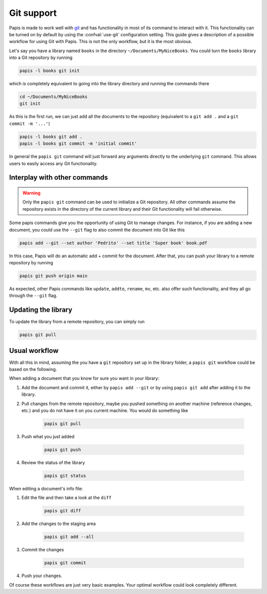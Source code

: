 .. _git-support:

Git support
===========

Papis is made to work well with `git <https://git-scm.com/>`__ and has
functionality in most of its command to interact with it. This functionality
can be turned on by default by using the :confval:`use-git`
configuration setting. This guide gives a description of a possible workflow
for using Git with Papis. This is not the only workflow, but it is the most
obvious.

Let's say you have a library named ``books`` in the directory
``~/Documents/MyNiceBooks``. You could turn the ``books`` library into
a Git repository by running

.. code:: sh

    papis -l books git init

which is completely equivalent to going into the library directory and running
the commands there

.. code:: sh

    cd ~/Documents/MyNiceBooks
    git init

As this is the first run, we can just add all the documents to the repository
(equivalent to a ``git add .`` and a ``git commit -m '...'``)

.. code:: sh

    papis -l books git add .
    papis -l books git commit -m 'initial commit'

In general the ``papis git`` command will just forward any arguments directly
to the underlying ``git`` command. This allows users to easily access any Git
functionality.

Interplay with other commands
-----------------------------

.. warning::

   Only the ``papis git`` command can be used to initialize a Git repository.
   All other commands assume the repository exists in the directory of the
   current library and their Git functionality will fail otherwise.

Some papis commands give you the opportunity of using Git to manage
changes. For instance, if you are adding a new document, you could use
the ``--git`` flag to also commit the document into Git like this

.. code:: sh

    papis add --git --set author 'Pedrito' --set title 'Super book' book.pdf

In this case, Papis will do an automatic add + commit for the document. After
that, you can push your library to a remote repository by running

.. code:: sh

   papis git push origin main

As expected, other Papis commands like ``update``, ``addto``, ``rename``, ``mv``,
etc. also offer such functionality, and they all go through the ``--git`` flag.

Updating the library
--------------------

To update the library from a remote repository, you can simply run

.. code:: sh

    papis git pull

Usual workflow
--------------

With all this in mind, assuming the you have a ``git`` repository set up in
the library folder, a ``papis git`` workflow could be based on the following.

When adding a document that you know for sure you want in your library:

1. Add the document and commit it, either by ``papis add --git``
   or by using ``papis git add`` after adding it to the library.

2. Pull changes from the remote repository, maybe you pushed something
   on another machine (reference changes, etc.) and you do not have it on
   you current machine. You would do something like

    .. code:: sh

        papis git pull

3. Push what you just added

    .. code:: sh

        papis git push

4. Review the status of the library

    .. code:: sh

        papis git status


When editing a document's info file:

1. Edit the file and then take a look at the ``diff``

    .. code:: sh

        papis git diff

2. Add the changes to the staging area

    .. code:: sh

        papis git add --all

3. Commit the changes

    .. code:: sh

        papis git commit

4. Push your changes.

Of course these workflows are just very basic examples. Your optimal workflow
could look completely different.
